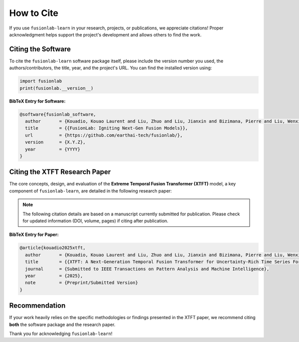 .. _citing:

=============
How to Cite
=============

If you use ``fusionlab-learn`` in your research, projects, or publications,
we appreciate citations! Proper acknowledgment helps support the
project's development and allows others to find the work.

Citing the Software
-------------------

To cite the ``fusionlab-learn`` software package itself, please include the
version number you used, the authors/contributors, the title, year,
and the project's URL. You can find the installed version using:

.. code-block:: python

   import fusionlab
   print(fusionlab.__version__)


**BibTeX Entry for Software:**

.. code-block:: bibtex

   @software{fusionlab_software,
     author       = {Kouadio, Kouao Laurent and Liu, Zhuo and Liu, Jianxin and Bizimana, Pierre and Liu, Wenxiang and {FusionLab Contributors}},
     title        = {{FusionLab: Igniting Next-Gen Fusion Models}},
     url          = {https://github.com/earthai-tech/fusionlab/},
     version      = {X.Y.Z},
     year         = {YYYY}
   }


Citing the XTFT Research Paper
--------------------------------

The core concepts, design, and evaluation of the **Extreme Temporal
Fusion Transformer (XTFT)** model, a key component of ``fusionlab-learn``,
are detailed in the following research paper:

.. note::
   The following citation details are based on a manuscript currently
   submitted for publication. Please check for updated information
   (DOI, volume, pages) if citing after publication.


**BibTeX Entry for Paper:**

.. code-block:: bibtex

   @article{kouadio2025xtft,
     author       = {Kouadio, Kouao Laurent and Liu, Zhuo and Liu, Jianxin and Bizimana, Pierre and Liu, Wenxiang},
     title        = {{XTFT: A Next-Generation Temporal Fusion Transformer for Uncertainty-Rich Time Series Forecasting}},
     journal      = {Submitted to IEEE Transactions on Pattern Analysis and Machine Intelligence},
     year         = {2025},
     note         = {Preprint/Submitted Version}
   }


Recommendation
----------------

If your work heavily relies on the specific methodologies or findings
presented in the XTFT paper, we recommend citing **both** the software
package and the research paper.

Thank you for acknowledging ``fusionlab-learn``!